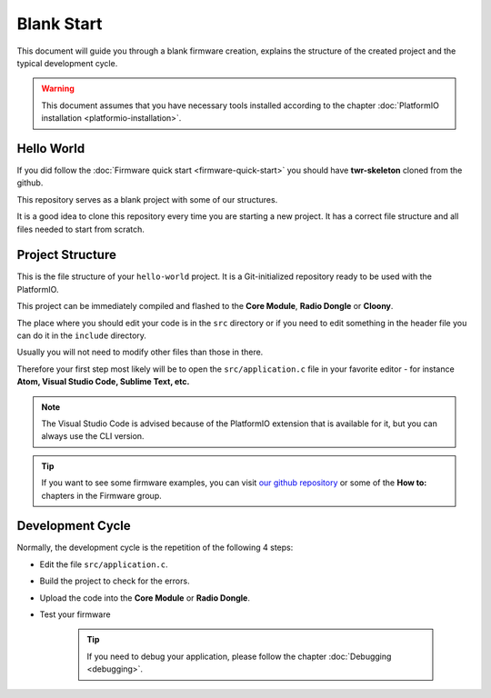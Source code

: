 ###########
Blank Start
###########

This document will guide you through a blank firmware creation,
explains the structure of the created project and the typical development cycle.

.. warning::

    This document assumes that you have necessary tools installed according to the chapter :doc:`PlatformIO installation <platformio-installation>`.

***********
Hello World
***********

If you did follow the :doc:`Firmware quick start <firmware-quick-start>` you should have **twr-skeleton** cloned from the github.

This repository serves as a blank project with some of our structures.

It is a good idea to clone this repository every time you are starting a new project. It has a correct file structure and all files needed to start from scratch.

*****************
Project Structure
*****************

This is the file structure of your ``hello-world`` project. It is a Git-initialized repository ready to be used with the PlatformIO.

.. code-block:: console
    :linenos:

    .
    ├── .git
    │   └── ...skipped
    ├── .pio
    │   └── ...skipped
    ├── lib
    │   └── twr-sdk
    ├── src
    │   └── application.c
    ├── include
    |   └── application.h
    ├── LICENSE
    ├── Makefile
    ├── platformio.ini
    └── README.md


This project can be immediately compiled and flashed to the **Core Module**, **Radio Dongle** or **Cloony**.

The place where you should edit your code is in the ``src`` directory or if you need to edit something in the header file you can do it in the ``include`` directory.

Usually you will not need to modify other files than those in there.

Therefore your first step most likely will be to open the ``src/application.c``
file in your favorite editor - for instance **Atom, Visual Studio Code, Sublime Text, etc.**

.. note::

    The Visual Studio Code is advised because of the PlatformIO extension that is available for it, but you can always use the CLI version.

.. tip::

    If you want to see some firmware examples, you can visit `our github repository <https://github.com/hardwario/twr-sdk/tree/master/_examples>`_
    or some of the **How to:** chapters in the Firmware group.

*****************
Development Cycle
*****************

Normally, the development cycle is the repetition of the following 4 steps:

- Edit the file ``src/application.c``.
- Build the project to check for the errors.
- Upload the code into the **Core Module** or **Radio Dongle**.
- Test your firmware

    .. tip::

        If you need to debug your application, please follow the chapter :doc:`Debugging <debugging>`.

